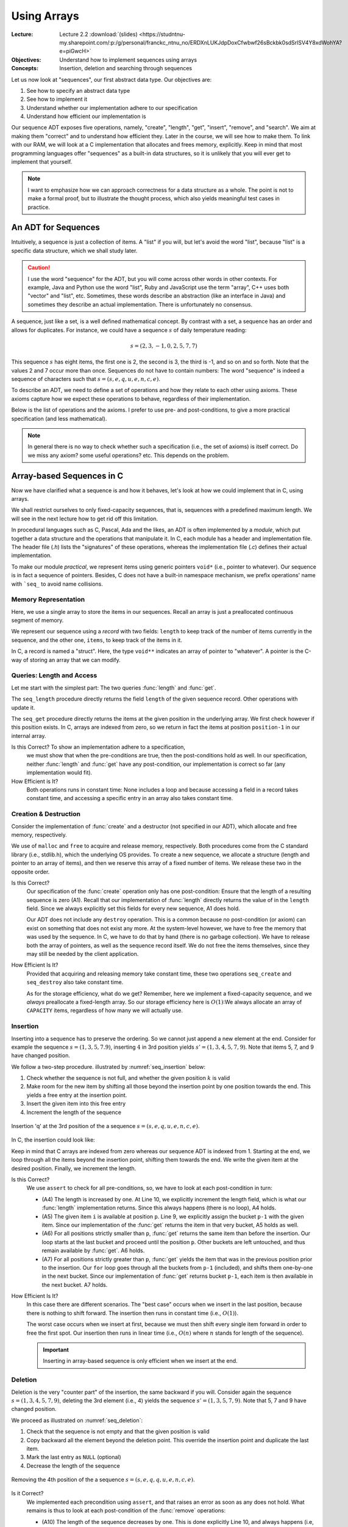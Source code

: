 ============
Using Arrays
============

:Lecture: Lecture 2.2 :download:`(slides)
          <https://studntnu-my.sharepoint.com/:p:/g/personal/franckc_ntnu_no/ERDXnLUKJdpDoxCfwbwf26sBckbk0sdSrlSV4Y8xdWohYA?e=piGwcH>`
:Objectives: Understand how to implement sequences using arrays
:Concepts: Insertion, deletion and searching through sequences

Let us now look at "sequences", our first abstract data type. Our
objectives are:

#. See how to specify an abstract data type

#. See how to implement it

#. Understand whether our implementation adhere to our specification

#. Understand how efficient our implementation is

Our sequence ADT exposes five operations, namely, "create", "length",
"get", "insert", "remove", and "search". We aim at making them
"correct" and to understand how efficient they. Later in the course,
we will see how to make them. To link with our RAM, we will look at a
C implementation that allocates and frees memory, explicitly. Keep in
mind that most programming languages offer "sequences" as a built-in
data structures, so it is unlikely that you will ever get to implement
that yourself.

.. note::

   I want to emphasize how we can approach correctness for a data
   structure as a whole. The point is not to make a formal proof, but
   to illustrate the thought process, which also yields meaningful
   test cases in practice.


An ADT for Sequences
====================

.. index::
   pair: ADT ; Sequence

Intuitively, a sequence is just a collection of items. A "list" if you
will, but let's avoid the word "list", because "list" is a specific
data structure, which we shall study later.

.. caution::

   I use the word "sequence" for the ADT, but you will come across
   other words in other contexts. For example, Java and Python use the
   word "list", Ruby and JavaScript use the term "array", C++ uses
   both "vector" and "list", etc. Sometimes, these words describe an
   abstraction (like an interface in Java) and sometimes they describe
   an actual implementation. There is unfortunately no consensus.

A sequence, just like a set, is a well defined mathematical
concept. By contrast with a set, a sequence has an order and allows
for duplicates. For instance, we could have a sequence :math:`s` of
daily temperature reading:

.. math::
   s = (2, 3, -1, 0, 2, 5, 7, 7)

This sequence :math:`s` has eight items, the first one is 2, the
second is 3, the third is -1, and so on and so forth. Note that the
values 2 and 7 occur more than once. Sequences do not have to contain
numbers: The word "sequence" is indeed a sequence of characters such
that :math:`s=(s, e, q, u, e, n, c, e)`.

To describe an ADT, we need to define a set of operations and how they
relate to each other using axioms. These axioms capture how we expect these
operations to behave, regardless of their implementation.

Below is the list of operations and the axioms. I prefer to use pre-
and post-conditions, to give a more practical specification (and less
mathematical).

.. module:: seq

.. function:: create() -> Sequence

   Create a new, empty sequence (denoted by :math:`s'`).

   Pre-conditions:
     None

   Post-conditions:         
     - (A1) The resulting sequence has a length of zero. That is

       .. math::
          length(s') = 0

          
.. function:: length(s: Sequence) -> Natural

   Returns the number of items in the sequence without modifying it.

   For example, the sequence :math:`s = (s, e, q, u, e, n, c, e)` has
   a length of eight.

   Pre-conditions:
     None

   Post-conditions:
     None

.. function:: get(s: Sequence, p: Position) -> Item

   Returns Item ``i`` at position ``p`` or raises an error if ``p`` is
   invalid. It does not modify the sequence.

   For example, the second item in :math:`s = (s, e, q, u, e, n, c,
   e)` is the character 'e', and the fourth one is the character 'u'.

   Pre-conditions:
     - (A2) The position :math:`p` is valid with respect to the given
       sequence :math:`s`, that is:

       .. math::
          p \in [1, length(s)]

   Post-conditions:
      None

.. function:: insert(s: Sequence, i: Item, p: Position) -> Sequence

   Inserts Item ``i`` at position ``p``, shifting items forward as
   needed. Raises an error if ``p`` is invalid.

   For instance, inserting 'q' in third position in :math:`s = (s, e,
   q, u, e, n, c, e)` yields a new sequence :math:`s' = (s, e,
   \mathbf{q}, q, u, e, n, c, e)`.

   Pre-conditions:
    - (A3) The position :math:`p` is valid with respect to the given
      sequence :math:`s`. Since we can append at the end of the
      sequence, that gives us:

      .. math::
         p \in [1, length(s)+1]

   Post-conditions:   
    - (A4) The :func:`length` has increased by one, that is:

      .. math::
         length(s') = length(s) + 1
       
    - (A5) Calling :func:`get` with position :math:`p` returns Item
      :math:`i`, that is

      .. math::
         get(s', p) = i
                      
    - (A6) For all positions strictly lesser than ``p``, :func:`get`
      returns the same value than before the insertion. That is:

      .. math::
         \forall k \in [1, p-1], \; get(s', k) = get(s, k)
                      
    - (A7) For all position ``k`` strictly larger than ``p``,
      :func:`get` returns the item that was at position ``k-1`` before
      the insertion. That is:

      .. math::
         \forall k \in [p+1, length(s')], \; get(s', k) = get(s, k-1)

       
.. function:: remove(s: Sequence, p: Position) -> Sequence

   Removes the item at position ``p`` or raises an error if the
   position is invalid.

   For instance, removing the 3rd item in :math:`s = (s, e, q, u, e,
   n, c, e)` yields a new sequence :math:`s' = (s, e, u, e, n, c, e)`.

   Pre-conditions:  
    - (A8) The length of the sequence :math:`s` is strictly greater than
      zero, that is:

      .. math::
         length(s) > 0
                   
    - (A9) The position :math:`p` is valid with respect to sequence
      :math:`s`, that is:

      .. math::
         p \in [1, length(s)]

   Post-conditions:   
    - (A10) The length of the sequence has decreased by one. That is:

      .. math::
         length(s') = length(s) - 1
                     
    - (A11) All positions that precede :math:`p` still map to the same
      items. That is:

      .. math::
         \forall k \in [1, p[, \; get(s, k) = get(s', k)
                      
    - (A12) All positions that follow :math:`p` still map to the same
      items. That is:

      .. math::
         \forall k \in [p, length(s')], \; get(s', k) = get(s, k+1)

.. function:: search(s: Sequence, i: Item) -> Position

   Finds a position ``p`` where Item ``i`` occurs or returns 0 if Item
   ``i`` does not occur.

   For instance, searching for 'e' in :math:`s = (s, e, q, u, e, n, c,
   e)` may yield 2, 5, *or* 8. Either is a valid answer. By contrast,
   searching for 'z' yields 0.

   Pre-conditions:
    - None
                   
   Post-conditions:
    - (A13) If the result is a position ``p`` greater than zero,
      then :func:`get` should yields Item ``i`` for that position
      ``p``, that is:

      .. math::
         search(s, i) = p \implies get(s, p) = i
                  
    - (A14) If the result is zero, then there is no position where Item
      ``i`` can be found.

      .. math::
         search(s, i) = 0 \implies \forall p \in [1, length(s)], \; get(s, p) \neq i

                    
.. note::

   In general there is no way to check whether such a specification
   (i.e., the set of axioms) is itself correct. Do we miss any axiom?
   some useful operations?  etc. This depends on the problem.

Array-based Sequences in C
==========================

Now we have clarified what a sequence is and how it behaves, let's
look at how we could implement that in C, using arrays.

We shall restrict ourselves to only fixed-capacity sequences, that is,
sequences with a predefined maximum length. We will see in the next
lecture how to get rid off this limitation.

In procedural languages such as C, Pascal, Ada and the likes, an ADT
is often implemented by a *module*, which put together a data
structure and the operations that manipulate it. In C, each module has
a header and implementation file. The header file (`.h`) lists the
"signatures" of these operations, whereas the implementation file
(`.c`) defines their actual implementation.

.. code-block:: c
   :caption: Header file for our Sequence C module

   #ifndef SEQUENCE_H
   #define SEQUENCE_H

   typedef struct sequence_s Sequence;

   Sequence* seq_create(void);

   void seq_destroy(Sequence*);

   int seq_length(Sequence* sequence);

   void* seq_get(Sequence* sequence, int index);

   void seq_insert(Sequence* sequence, void* item, int index);

   void seq_remove(Sequence* sequence, int index);

   int seq_search(Sequence* sequence, void* item);

   #endif

To make our module *practical*, we represent items using generic
pointers ``void*`` (i.e., pointer to whatever). Our sequence is in
fact a sequence of pointers. Besides, C does not have a built-in
namespace mechanism, we prefix operations' name with ```seq_`` to
avoid name collisions.

Memory Representation
---------------------

Here, we use a single array to store the items in our sequences. Recall
an array is just a preallocated continuous segment of memory.

We represent our sequence using a *record* with two fields: ``length``
to keep track of the number of items currently in the sequence, and
the other one, ``items``, to keep track of the items in it.

.. code-block:: c
   :caption: C structure to capture the length and items

   const int CAPACITY = 100;
                             
   struct sequence_s {
     int length;
     void** items;
   };

In C, a record is named a "struct". Here, the type ``void**``
indicates an array of pointer to "whatever". A pointer is the C-way of
storing an array that we can modify.

Queries: Length and Access
--------------------------

Let me start with the simplest part: The two queries :func:`length`
and :func:`get`.

.. code-block:: c
   :emphasize-lines: 4, 11

   int
   seq_length(Sequence* sequence) {
     assert(sequence != NULL);
     return sequence->length;
   }

   void*
   seq_get(Sequence* sequence, int position) {
     assert(sequence != NULL);
     assert(position > 0 && position <= sequence->length);
     return sequence->items[position-1];
   }

The ``seq_length`` procedure directly returns the field ``length`` of
the given sequence record. Other operations with update it.

The ``seq_get`` procedure directly returns the items at the given
position in the underlying array. We first check however if this position
exists. In C, arrays are indexed from zero, so we return in fact the
items at position ``position-1`` in our internal array.

Is this Correct?  To show an implementation adhere to a specification,
  we must show that when the pre-conditions are true, then the
  post-conditions hold as well. In our specification, neither
  :func:`length` and :func:`get` have any post-condition, our
  implementation is correct so far (any implementation would fit).

How Efficient is It?
  Both operations runs in constant time: None includes a loop and
  because accessing a field in a record takes constant time, and
  accessing a specific entry in an array also takes constant time.


Creation & Destruction
----------------------

Consider the implementation of :func:`create` and a destructor (not
specified in our ADT), which allocate and free memory, respectively.

.. code-block:: c
   :emphasize-lines: 3, 5, 12-13

   Sequence*
   seq_create(void) {
     Sequence* new_sequence = malloc(sizeof(Sequence));
     new_sequence->length = 0;
     new_sequence->items = malloc(CAPACITY * sizeof(void*));
     return new_sequence;
   }

   void
   seq_destroy(Sequence* sequence) {
     assert(sequence != NULL);
     free(sequence->items);
     free(sequence);
   }

We use of ``malloc`` and ``free`` to acquire and release memory,
respectively. Both procedures come from the C standard library (i.e.,
stdlib.h), which the underlying OS provides. To create a new sequence,
we allocate a structure (length and pointer to an array of items), and
then we reserve this array of a fixed number of items. We release these
two in the opposite order.

Is this Correct?
  Our specification of the :func:`create` operation only has one
  post-condition: Ensure that the length of a resulting sequence is
  zero (A1). Recall that our implementation of :func:`length` directly
  returns the value of in the ``length`` field. Since we always
  explicitly set this fields for every new sequence, A1 does hold.

  Our ADT does not include any ``destroy`` operation. This is a common
  because no post-condition (or axiom) can exist on something that
  does not exist any more. At the system-level however, we have to
  free the memory that was used by the sequence. In C, we have to do
  that by hand (there is no garbage collection). We have to release
  both the array of pointers, as well as the sequence record
  itself. We do not free the items themselves, since they may still be
  needed by the client application.

How Efficient Is It?
  Provided that acquiring and releasing memory take constant time, these
  two operations ``seq_create`` and ``seq_destroy`` also take constant time.

  As for the storage efficiency, what do we get? Remember, here we
  implement a fixed-capacity sequence, and we *always* preallocate a
  fixed-length array. So our storage efficiency here is
  :math:`O(1)`:We always allocate an array of ``CAPACITY`` items,
  regardless of how many we will actually use.


Insertion
---------

Inserting into a sequence has to preserve the ordering. So we cannot
just append a new element at the end. Consider for example the
sequence :math:`s=(1,3,5,7.9)`, inserting :math:`4` in 3rd position
yields :math:`s'=(1,3,4,5,7,9)`. Note that items 5, 7, and 9 have
changed position.

We follow a two-step procedure. illustrated by :numref:`seq_insertion`
below:

#. Check whether the sequence is not full, and whether the given
   position :math:`k` is valid
         
#. Make room for the new item by shifting all those beyond the
   insertion point by one position towards the end. This yields a free
   entry at the insertion point.
   
#. Insert the given item into this free entry

#. Increment the length of the sequence

   
.. _seq_insertion:

.. figure:: _static/images/sequence_insertion.svg
   :align: center

   Insertion 'q' at the 3rd position of the a sequence :math:`s
   =(s,e,q,u,e,n,c,e)`.
   

In C, the insertion could look like:

.. code-block:: c
   :linenos:
   :emphasize-lines: 6-8, 10
                
   void
   seq_insert(Sequence* sequence, void* item, int position) {
     assert(sequence != NULL);
     assert(sequence->length < CAPACITY);
     assert(position > 0 && position <= sequence->length + 1);
     for (int i=sequence->length-1 ; i>=position-1 ; i--) {
       sequence->items[i+1] = sequence->items[i];
     }
     sequence->items[position-1] = item;
     sequence->length++;
   }

Keep in mind that C arrays are indexed from zero whereas our sequence
ADT is indexed from 1. Starting at the end, we loop through all the
items beyond the insertion point, shifting them towards the end. We
write the given item at the desired position. Finally, we increment
the length.

Is this Correct?
  We use ``assert`` to check for all pre-conditions, so, we have to
  look at each post-condition in turn:

  - (A4) The length is increased by one. At Line 10, we explicitly
    increment the length field, which is what our :func:`length`
    implementation returns. Since this always happens (there is no
    loop), A4 holds.

  - (A5) The given item ``i`` is available at position ``p``. Line 9,
    we explicitly assign the bucket ``p-1`` with the given item. Since
    our implementation of the :func:`get` returns the item in that
    very bucket, A5 holds as well.

  - (A6) For all positions strictly smaller than ``p``, :func:`get`
    returns the same item than before the insertion. Our loop starts
    at the last bucket and proceed until the position ``p``. Other
    buckets are left untouched, and thus remain available by
    :func:`get`. A6 holds.

  - (A7) For all positions strictly greater than ``p``, :func:`get`
    yields the item that was in the previous position prior to the
    insertion. Our ``for`` loop goes through all the buckets from
    ``p-1`` (included), and shifts them one-by-one in the next
    bucket. Since our implementation of :func:`get` returns bucket
    ``p-1``, each item is then available in the next bucket. A7 holds.

How Efficient Is It?
  In this case there are different scenarios. The "best case" occurs
  when we insert in the last position, because there is nothing to shift
  forward. The insertion then runs in constant time (i.e., :math:`O(1)`).

  The worst case occurs when we insert at first, because we must then
  shift every single item forward in order to free the first spot. Our
  insertion then runs in linear time (i.e., :math:`O(n)` where :math:`n`
  stands for length of the sequence).

  .. important::

     Inserting in array-based sequence is only efficient when we insert
     at the end.

Deletion
--------

Deletion is the very "counter part" of the insertion, the same backward
if you will. Consider again the sequence :math:`s=(1,3,4,5,7,9)`,
deleting the 3rd element (i.e., 4) yields the sequence
:math:`s'=(1,3,5,7,9)`. Note that 5, 7 and 9 have changed position.

We proceed as illustrated on :numref:`seq_deletion`:

#. Check that the sequence is not empty and that the given position is
   valid

#. Copy backward all the element beyond the deletion point. This
   override the insertion point and duplicate the last item.

#. Mark the last entry as ``NULL`` (optional)
   
#. Decrease the length of the sequence

.. _seq_deletion:

.. figure:: _static/images/sequence_deletion.svg
   :align: center

   Removing the 4th position of the a sequence :math:`s
   =(s,e,q,q,u,e,n,c,e)`.

   
.. code-block:: c
   :linenos:
   :emphasize-lines: 6-8, 10
      
   void
   seq_remove(Sequence* sequence, int position) {
     assert(sequence != NULL);
     assert(sequence->length > 0);
     assert(position > 0 && position <= sequence->length + 1);
     for(int i=position-1 ; i<sequence->length ; i++) {
       sequence->items[i] = sequence->items[i+1];
     }
     sequence->items[sequence->length] = NULL;
     sequence->length--;
   }

    
Is it Correct?
  We implemented each precondition using ``assert``, and that raises
  an error as soon as any does not hold.  What remains is thus to look
  at each post-condition of the :func:`remove` operations:

  - (A10) The length of the sequence decreases by one. This is done
    explicitly Line 10, and always happens (i.e, no loops or
    conditional). A10 holds.

  - (A11) All the positions that precedes ``p`` stay the same. In our
    internal array, we only shift backward the element from index
    :math:`p-1` onward: The previous buckets are left untouched. A11
    thus holds.

  - (A12) All the positions from ``p`` onwards now yields the item
    that was in the following position prior to the deletion. This is
    ensured by the for loop (Lines 6--8), which explicitly shift
    backward array buckets starting at position ``p-1``. A12 thus
    holds.

How Efficient is It?
  As we devised for the insertion, the deletion has two scenarios. The
  best case is when we delete the last item of the sequence. In that
  case, there is no need to shift anything, and our deletion runs in
  constant time (i.e., :math:`O(1)`). By contrast, the worst case occurs
  when we delete the first item: We have to shift every single items in
  the underlying array and the deletion thus takes linear time (i.e.,
  :math:`O(n)` where :math:`n` is the length of the sequence).

  .. important:: Just like the insertion, deleting in the array-based
     sequence is only efficient if we delete the last element.


Search
------

Finally, the :func:`search` operation offers a means to find the
position of a given item.

Consider again the sequence :math:`s = (s,e,q,u,e,n,c,e)`. Searching
for 'u' returns 4, because 'u' occurs in the 4th position. By
contrast, searching for 'e' may return 2, 5, or 8 because there are
'e' at several positions. Our specification did not constrain
that. Lastly, searching for 'z' yields 0, because there is no 'z'.

The simplest "search" strategy is named the *linear search*. We start
at the first position, check if we found what we are looking for. If
not, we check the next position, and so on until we either find what
we are looking for, or reach the end. Figure :numref:`seq_search`
illustrates this idea:

.. _seq_search:

.. figure:: _static/images/sequence_search.svg

   Searching for the character 'u' in the sequence :math:`s =
   (s,e,q,u,e,n,c,e)`.        

   
Our C implementation could look like:

.. code-block:: c
   :linenos:
   :emphasize-lines: 6, 8-10
                
   int
   seq_search(Sequence* sequence, void* item) {
     assert(sequence != NULL);
     int found = 0;
     int position = 1;
     while (!found && position <= sequence->length) {
       void* current = seq_get(sequence, position);
       if (current == item) {
         found = position;
       }
       position++;
     }
     return found;
   }

Is it Correct?
  Our specification of the :func:`search` operation does not define
  pre-conditions, so we are left with its two post-conditions:

  - (A13) If :func:`search` yields a position ``p``, the :func:`get`
    function should return the given item for that position. In the
    while-loop (line 6--12), we check every position using the
    :func:`get`. As soon as we find a match, we save the current index
    into the variable ``found``. As ``found`` is not zero anymore, the
    loop ends and we return that position. A13 thus holds.

  - (A14) If :func:`search` yields zero, there must *not* be any
    position for which :func:`get` returns the desired item. Because
    we are checking any position, at any point, we know that the
    desired item is not among the position we have already
    checked\ [#fn1]_. The only way for search to yields zero is therefore that
    the ```position`` variable exceeds the length of the sequence. In
    that case, we thus know that none of the position matches and A14
    thus hold.
    
How Efficient Is It?
  Here as well we have to distinguish between the best and the worst
  case scenario.

  In the best case, the item we are looking for is in first position, so
  we only check one item and we exit the loop. The search runs in
  constant time.

  In the worst case, the item we are looking for in not in the sequence,
  but to conclude that, we have to check every single position first. In
  that case, the search runs in linear time (i.e., :math:`O(n)` where
  :math:`n` is the length of the sequence).


.. [#fn1] This would be the *loop-invariant* needed for more a formal proof.
